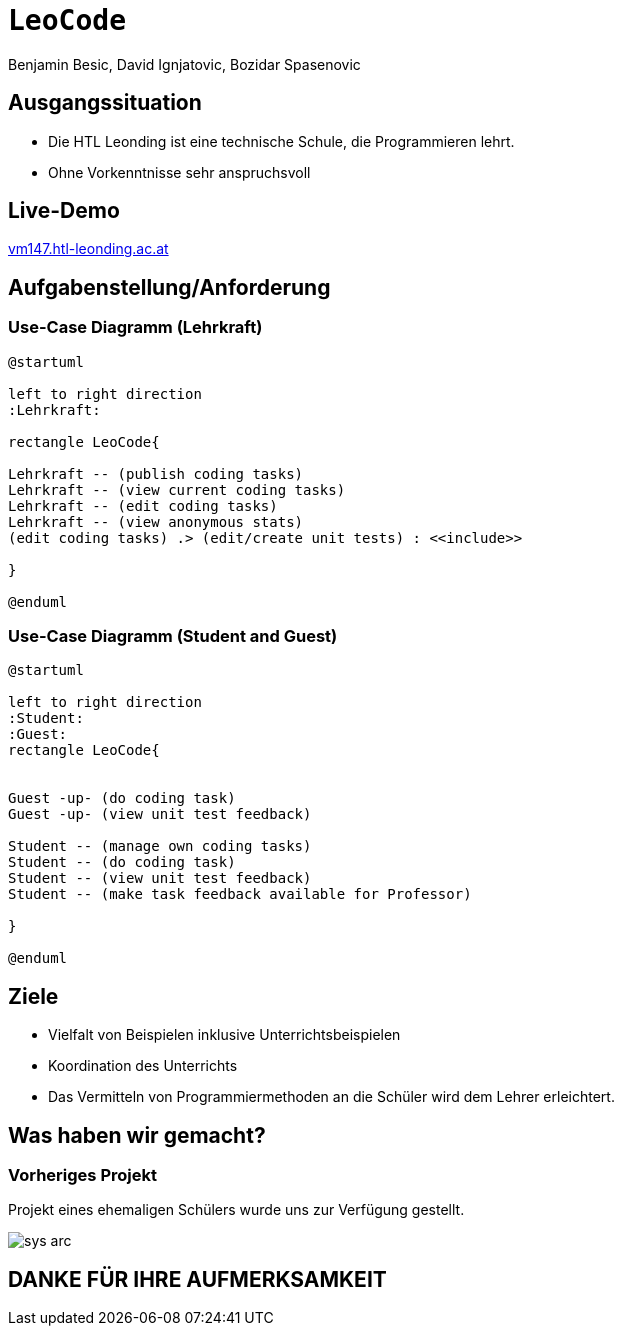 [.title]
= `LeoCode`
Benjamin Besic, David Ignjatovic, Bozidar Spasenovic
:customcss: css/presentation.css
:imagesdir: images
ifndef::sourcedir[:sourcedir: ../src/main/java]
ifndef::imagesdir[:imagesdir: images]
ifndef::backend[:backend: html5]
:icons: font
:revealjs_parallaxBackgroundSize: contain
:revealjs_parallaxBackgroundImage: images/background.png
:title-slide-background-image: coding-background.png

[background-image="young-students-2.jpeg",background-opacity="0.3", background-size="contain"]
[transition="zoom-in slide-out"]
== Ausgangssituation
[%step]
 - Die HTL Leonding ist eine technische Schule, die Programmieren lehrt.

 - Ohne Vorkenntnisse sehr anspruchsvoll
//
//[transition="zoom-in slide-out"]
//== Problemstellung
//[%step]
//- nicht genug praktische Übung
//- Schwierigkeiten bei den Hausübungen
//- Probleme mit den IDE's

[.live-demo,background-image="first-slide-background.jpg",background-opacity="0.3", background-size="contain"]
[transition="zoom-in slide-out"]
== Live-Demo
:hide-uri-scheme:

http://vm147.htl-leonding.ac.at[target="_blank"]

[transition="zoom-in slide-out"]
== Aufgabenstellung/Anforderung

[background-image="young-students-1.jpeg",background-opacity="0.3", background-size="contain"]
=== Use-Case Diagramm (Lehrkraft)
[plantuml]
----

@startuml

left to right direction
:Lehrkraft:

rectangle LeoCode{

Lehrkraft -- (publish coding tasks)
Lehrkraft -- (view current coding tasks)
Lehrkraft -- (edit coding tasks)
Lehrkraft -- (view anonymous stats)
(edit coding tasks) .> (edit/create unit tests) : <<include>>

}

@enduml
----

[background-image="young-students-3.jpeg",background-opacity="0.3", background-size="contain"]
=== Use-Case Diagramm (Student and Guest)
[plantuml]
----
@startuml

left to right direction
:Student:
:Guest:
rectangle LeoCode{


Guest -up- (do coding task)
Guest -up- (view unit test feedback)

Student -- (manage own coding tasks)
Student -- (do coding task)
Student -- (view unit test feedback)
Student -- (make task feedback available for Professor)

}

@enduml
----

[transition="zoom-in slide-out"]
== Ziele
[%step]
- Vielfalt von Beispielen inklusive Unterrichtsbeispielen

- Koordination des Unterrichts

- Das Vermitteln von Programmiermethoden an die Schüler wird dem Lehrer erleichtert.


[transition="zoom-in slide-out"]
== Was haben wir gemacht?

=== Vorheriges Projekt
[.fontsizeDescription]
Projekt eines ehemaligen Schülers wurde uns zur Verfügung gestellt.

image::sys-arc.jpeg[]

[transition="zoom-in slide-out"]
== DANKE FÜR IHRE AUFMERKSAMKEIT
